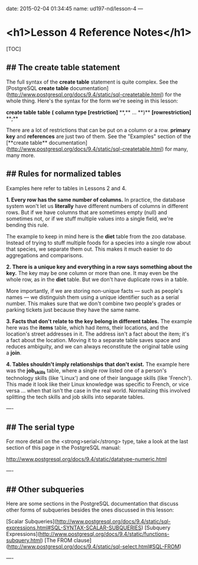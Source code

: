 date: 2015-02-04 01:34:45
name: ud197-nd/lesson-4
---
* <h1>Lesson 4 Reference Notes</h1>

[TOC]

** ## The **create table** statement

The full syntax of the **create table** statement is quite complex. See the [PostgreSQL **create table** documentation](http://www.postgresql.org/docs/9.4/static/sql-createtable.html) for the whole thing.  Here's the syntax for the form we're seeing in this lesson:

**create table** *table* **(** *column type [restriction]* **,** ... **)** *[rowrestriction]* **;**

There are a lot of restrictions that can be put on a column or a row. **primary key** and **references** are just two of them. See the "Examples" section of the [**create table** documentation](http://www.postgresql.org/docs/9.4/static/sql-createtable.html) for many, many more.

** ## Rules for normalized tables

Examples here refer to tables in Lessons 2 and 4.

**1. Every row has the same number of columns.**  
In practice, the database system won't let us *literally* have different numbers of columns in different rows. But if we have columns that are sometimes empty (null) and sometimes not, or if we stuff multiple values into a single field, we're bending this rule.

The example to keep in mind here is the **diet** table from the zoo database. Instead of trying to stuff multiple foods for a species into a single row about that species, we separate them out. This makes it much easier to do aggregations and comparisons.

**2. There is a unique *key* and everything in a row says something about the key.**  
The key may be one column or more than one. It may even be the whole row, as in the **diet** table. But we don't have duplicate rows in a table.

More importantly, if we are storing non-unique facts — such as people's names — we distinguish them using a unique identifier such as a serial number. This makes sure that we don't combine two people's grades or parking tickets just because they have the same name.

**3. Facts that don't relate to the key belong in different tables.**  
The example here was the **items** table, which had items, their locations, and the location's street addresses in it. The address isn't a fact about the item; it's a fact about the location. Moving it to a separate table saves space and reduces ambiguity, and we can always reconstitute the original table using a **join**.

**4. Tables shouldn't imply relationships that don't exist.**  
The example here was the **job_skills** table, where a single row listed one of a person's technology skills (like 'Linux') and one of their language skills (like 'French'). This made it look like their Linux knowledge was specific to French, or vice versa ... when that isn't the case in the real world. Normalizing this involved splitting the tech skills and job skills into separate tables.

----

** ## The **serial** type

For more detail on the <strong>serial</strong> type, take a look at the last section of this page in the PostgreSQL manual:

http://www.postgresql.org/docs/9.4/static/datatype-numeric.html

----

** ## Other subqueries

Here are some sections in the PostgreSQL documentation that discuss other forms of subqueries besides the ones discussed in this lesson:

[Scalar Subqueries](http://www.postgresql.org/docs/9.4/static/sql-expressions.html#SQL-SYNTAX-SCALAR-SUBQUERIES)  
[Subquery Expressions](http://www.postgresql.org/docs/9.4/static/functions-subquery.html)  
[The FROM clause](http://www.postgresql.org/docs/9.4/static/sql-select.html#SQL-FROM)

----
